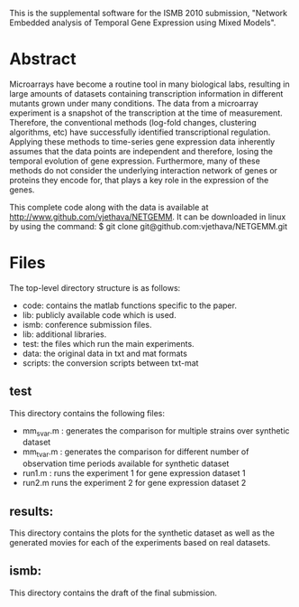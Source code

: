 
This is the supplemental software for the ISMB 2010 submission,
"Network Embedded analysis of Temporal Gene Expression using Mixed
Models". 

* Abstract 

Microarrays have become a routine tool in many biological labs,
resulting in large amounts of datasets containing transcription
information in different mutants grown under many conditions. The data
from a microarray experiment is a snapshot of the transcription at the
time of measurement. Therefore, the conventional methods (log-fold
changes, clustering algorithms, etc) have successfully identified
transcriptional regulation. Applying these methods to time-series gene
expression data inherently assumes that the data points are
independent and therefore, losing the temporal evolution of gene
expression. Furthermore, many of these methods do not consider the
underlying interaction network of genes or proteins they encode for,
that plays a key role in the expression of the genes.

This complete code along with the data is available at http://www.github.com/vjethava/NETGEMM. 
It can be downloaded in linux by using the command: $ git clone git@github.com:vjethava/NETGEMM.git

* Files

The top-level directory structure is as follows: 

- code: contains the matlab functions specific to the paper.
- lib: publicly available code which is used.
- ismb: conference submission files. 
- lib: additional libraries.
- test: the files which run the main experiments. 
- data: the original data in txt and mat formats
- scripts: the conversion scripts between txt-mat 
 
** test
This directory contains the following files:
- mm_svar.m : generates the comparison for multiple strains over synthetic dataset
- mm_tvar.m : generates the comparison for different number of
  observation time periods available for synthetic dataset
- run1.m : runs the experiment 1 for gene expression dataset 1 
- run2.m runs the experiment 2 for gene expression dataset 2

** results: 
This directory contains the plots for the synthetic dataset as well as
the generated movies for each of the experiments based on real
datasets.     

** ismb:
This directory contains the draft of the final submission.
